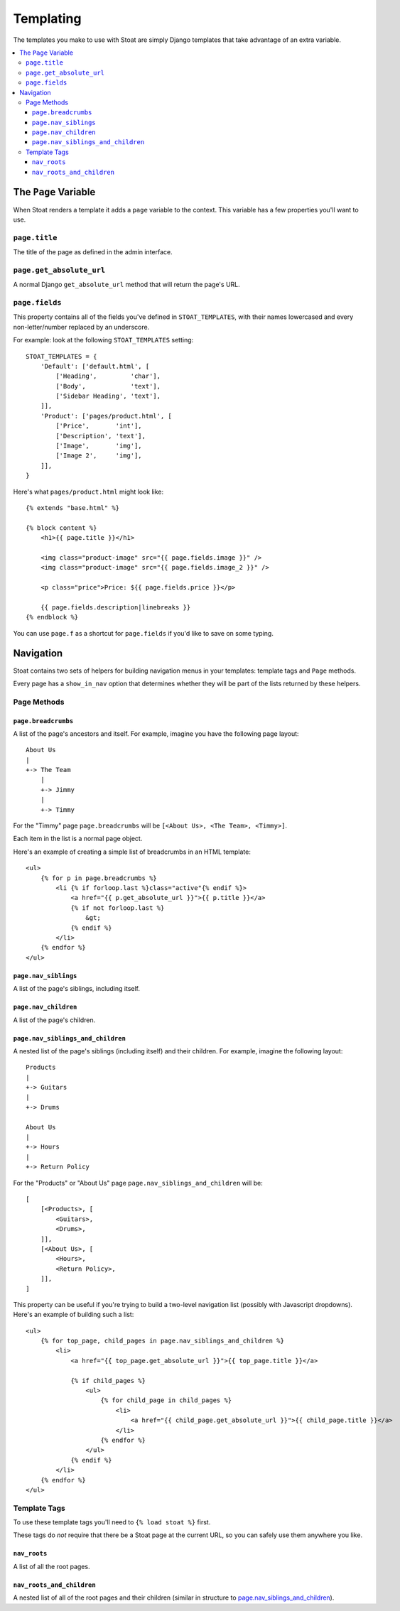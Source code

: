 Templating
==========

The templates you make to use with Stoat are simply Django templates that take
advantage of an extra variable.

.. contents::
   :local:

The ``Page`` Variable
---------------------

When Stoat renders a template it adds a ``page`` variable to the context.  This
variable has a few properties you'll want to use.

``page.title``
~~~~~~~~~~~~~~

The title of the page as defined in the admin interface.

``page.get_absolute_url``
~~~~~~~~~~~~~~~~~~~~~~~~~

A normal Django ``get_absolute_url`` method that will return the page's URL.

``page.fields``
~~~~~~~~~~~~~~~

This property contains all of the fields you've defined in ``STOAT_TEMPLATES``, with
their names lowercased and every non-letter/number replaced by an underscore.

For example: look at the following ``STOAT_TEMPLATES`` setting::

    STOAT_TEMPLATES = {
        'Default': ['default.html', [
            ['Heading',         'char'],
            ['Body',            'text'],
            ['Sidebar Heading', 'text'],
        ]],
        'Product': ['pages/product.html', [
            ['Price',       'int'],
            ['Description', 'text'],
            ['Image',       'img'],
            ['Image 2',     'img'],
        ]],
    }

Here's what ``pages/product.html`` might look like::

    {% extends "base.html" %}

    {% block content %}
        <h1>{{ page.title }}</h1>

        <img class="product-image" src="{{ page.fields.image }}" />
        <img class="product-image" src="{{ page.fields.image_2 }}" />

        <p class="price">Price: ${{ page.fields.price }}</p>

        {{ page.fields.description|linebreaks }}
    {% endblock %}

You can use ``page.f`` as a shortcut for ``page.fields`` if you'd like to save on
some typing.

Navigation
----------

Stoat contains two sets of helpers for building navigation menus in your templates:
template tags and ``Page`` methods.

Every page has a ``show_in_nav`` option that determines whether they will be part of
the lists returned by these helpers.

Page Methods
~~~~~~~~~~~~

``page.breadcrumbs``
````````````````````

A list of the page's ancestors and itself.  For example, imagine you have the
following page layout::

    About Us
    |
    +-> The Team
        |
        +-> Jimmy
        |
        +-> Timmy

For the "Timmy" page ``page.breadcrumbs`` will be ``[<About Us>, <The Team>,
<Timmy>]``.

Each item in the list is a normal page object.

Here's an example of creating a simple list of breadcrumbs in an HTML template::

    <ul>
        {% for p in page.breadcrumbs %}
            <li {% if forloop.last %}class="active"{% endif %}>
                <a href="{{ p.get_absolute_url }}">{{ p.title }}</a>
                {% if not forloop.last %}
                    &gt;
                {% endif %}
            </li>
        {% endfor %}
    </ul>

``page.nav_siblings``
`````````````````````

A list of the page's siblings, including itself.

``page.nav_children``
`````````````````````

A list of the page's children.

``page.nav_siblings_and_children``
``````````````````````````````````

A nested list of the page's siblings (including itself) and their children. For
example, imagine the following layout::

    Products
    |
    +-> Guitars
    |
    +-> Drums

    About Us
    |
    +-> Hours
    |
    +-> Return Policy

For the "Products" or "About Us" page ``page.nav_siblings_and_children`` will be::

    [
        [<Products>, [
            <Guitars>,
            <Drums>,
        ]],
        [<About Us>, [
            <Hours>,
            <Return Policy>,
        ]],
    ]

This property can be useful if you're trying to build a two-level navigation list
(possibly with Javascript dropdowns).  Here's an example of building such a list::

    <ul>
        {% for top_page, child_pages in page.nav_siblings_and_children %}
            <li>
                <a href="{{ top_page.get_absolute_url }}">{{ top_page.title }}</a>

                {% if child_pages %}
                    <ul>
                        {% for child_page in child_pages %}
                            <li>
                                <a href="{{ child_page.get_absolute_url }}">{{ child_page.title }}</a>
                            </li>
                        {% endfor %}
                    </ul>
                {% endif %}
            </li>
        {% endfor %}
    </ul>

Template Tags
~~~~~~~~~~~~~

To use these template tags you'll need to ``{% load stoat %}`` first.

These tags do *not* require that there be a Stoat page at the current URL, so you can
safely use them anywhere you like.

``nav_roots``
`````````````

A list of all the root pages.

``nav_roots_and_children``
``````````````````````````

A nested list of all of the root pages and their children (similar in structure to
`page.nav_siblings_and_children`_).
